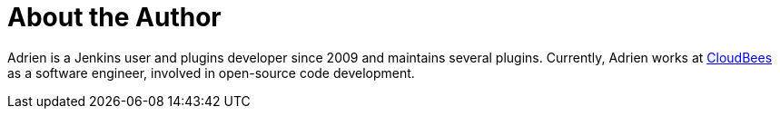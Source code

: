 = About the Author
:page-author_name: Adrien Lecharpentier
:page-twitter: alecharp
:page-github: alecharp
:page-blog: https://alecharp.fr
:page-authoravatar: ../../images/images/avatars/alecharp.jpg



Adrien is a Jenkins user and plugins developer since 2009 and maintains several plugins. Currently, Adrien works at link:https://www.cloudbees.com[CloudBees] as a software engineer, involved in open-source code development.
